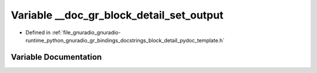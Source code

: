 .. _exhale_variable_block__detail__pydoc__template_8h_1a992b11749b8f0291856bb03fbb1de49f:

Variable __doc_gr_block_detail_set_output
=========================================

- Defined in :ref:`file_gnuradio_gnuradio-runtime_python_gnuradio_gr_bindings_docstrings_block_detail_pydoc_template.h`


Variable Documentation
----------------------


.. doxygenvariable:: __doc_gr_block_detail_set_output
   :project: gnuradio